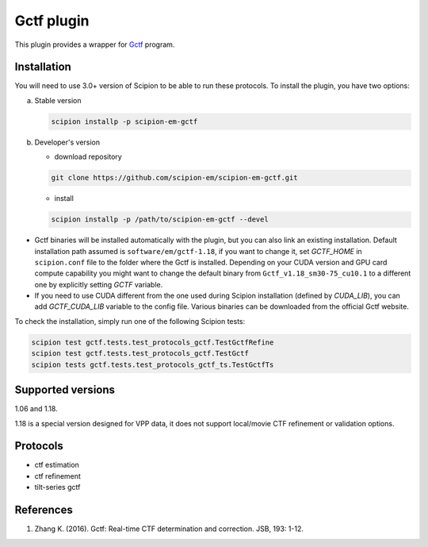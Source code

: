 ===========
Gctf plugin
===========

This plugin provides a wrapper for `Gctf <https://www2.mrc-lmb.cam.ac.uk/research/locally-developed-software/zhang-software/>`_ program.

.. image:: https://img.shields.io/pypi/v/scipion-em-gctf.svg
        :target: https://pypi.python.org/pypi/scipion-em-gctf
        :alt: PyPI release

.. image:: https://img.shields.io/pypi/l/scipion-em-gctf.svg
        :target: https://pypi.python.org/pypi/scipion-em-gctf
        :alt: License

.. image:: https://img.shields.io/pypi/pyversions/scipion-em-gctf.svg
        :target: https://pypi.python.org/pypi/scipion-em-gctf
        :alt: Supported Python versions

.. image:: https://img.shields.io/sonar/quality_gate/scipion-em_scipion-em-gctf?server=https%3A%2F%2Fsonarcloud.io
        :target: https://sonarcloud.io/dashboard?id=scipion-em_scipion-em-gctf
        :alt: SonarCloud quality gate

.. image:: https://img.shields.io/pypi/dm/scipion-em-gctf
        :target: https://pypi.python.org/pypi/scipion-em-gctf
        :alt: Downloads

Installation
------------

You will need to use 3.0+ version of Scipion to be able to run these protocols. To install the plugin, you have two options:

a) Stable version

   .. code-block::

      scipion installp -p scipion-em-gctf

b) Developer's version

   * download repository

   .. code-block::

      git clone https://github.com/scipion-em/scipion-em-gctf.git

   * install

   .. code-block::

      scipion installp -p /path/to/scipion-em-gctf --devel

- Gctf binaries will be installed automatically with the plugin, but you can also link an existing installation. Default installation path assumed is ``software/em/gctf-1.18``, if you want to change it, set *GCTF_HOME* in ``scipion.conf`` file to the folder where the Gctf is installed. Depending on your CUDA version and GPU card compute capability you might want to change the default binary from ``Gctf_v1.18_sm30-75_cu10.1`` to a different one by explicitly setting *GCTF* variable.
- If you need to use CUDA different from the one used during Scipion installation (defined by *CUDA_LIB*), you can add *GCTF_CUDA_LIB* variable to the config file. Various binaries can be downloaded from the official Gctf website.

To check the installation, simply run one of the following Scipion tests: 

.. code-block::

   scipion test gctf.tests.test_protocols_gctf.TestGctfRefine
   scipion test gctf.tests.test_protocols_gctf.TestGctf
   scipion tests gctf.tests.test_protocols_gctf_ts.TestGctfTs

Supported versions
------------------

1.06 and 1.18.

1.18 is a special version designed for VPP data, it does not support local/movie CTF refinement or validation options. 

Protocols
---------

* ctf estimation
* ctf refinement
* tilt-series gctf

References
----------

1. Zhang K. (2016). Gctf: Real-time CTF determination and correction. JSB, 193: 1-12.
